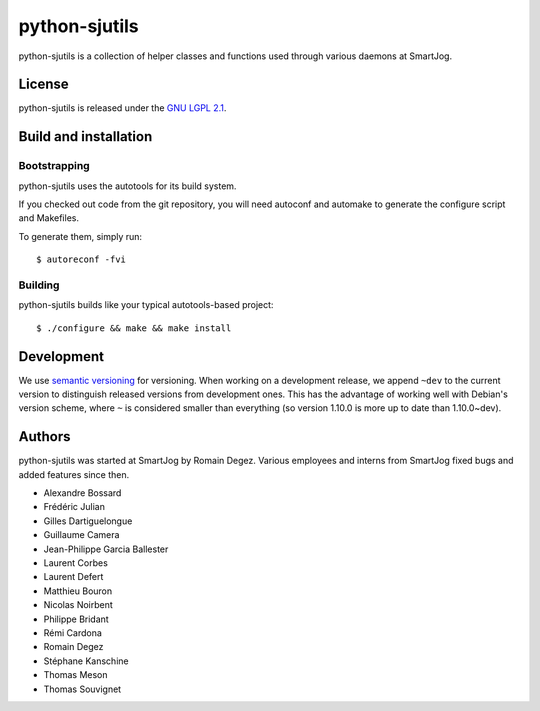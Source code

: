 ==============
python-sjutils
==============

python-sjutils is a collection of helper classes and functions used through
various daemons at SmartJog.

License
=======

python-sjutils is released under the `GNU LGPL 2.1 <http://www.gnu.org/licenses/lgpl-2.1.html>`_.


Build and installation
=======================

Bootstrapping
-------------

python-sjutils uses the autotools for its build system.

If you checked out code from the git repository, you will need
autoconf and automake to generate the configure script and Makefiles.

To generate them, simply run::

    $ autoreconf -fvi

Building
--------

python-sjutils builds like your typical autotools-based project::

    $ ./configure && make && make install


Development
===========

We use `semantic versioning <http://semver.org/>`_ for
versioning. When working on a development release, we append ``~dev``
to the current version to distinguish released versions from
development ones. This has the advantage of working well with Debian's
version scheme, where ``~`` is considered smaller than everything (so
version 1.10.0 is more up to date than 1.10.0~dev).


Authors
=======

python-sjutils was started at SmartJog by Romain Degez.
Various employees and interns from SmartJog fixed bugs and added features since
then.

* Alexandre Bossard
* Frédéric Julian
* Gilles Dartiguelongue
* Guillaume Camera
* Jean-Philippe Garcia Ballester
* Laurent Corbes
* Laurent Defert
* Matthieu Bouron
* Nicolas Noirbent
* Philippe Bridant
* Rémi Cardona
* Romain Degez
* Stéphane Kanschine
* Thomas Meson
* Thomas Souvignet

